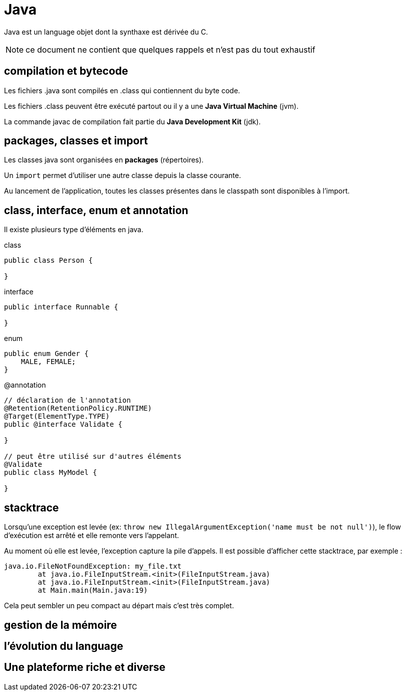 = Java
:stylesheet: ../../style.css
:icons: font

Java est un language objet dont la synthaxe est dérivée du C.

NOTE: ce document ne contient que quelques rappels et n'est pas du tout exhaustif

== compilation et bytecode

Les fichiers .java sont compilés en .class qui contiennent du byte code.

Les fichiers .class peuvent être exécuté partout ou il y a une *Java Virtual Machine* (jvm).

La commande javac de compilation fait partie du *Java Development Kit* (jdk).

== packages, classes et import

Les classes java sont organisées en *packages* (répertoires).

Un `import` permet d'utiliser une autre classe depuis la classe courante.

Au lancement de l'application, toutes les classes présentes dans le classpath sont disponibles à l'import.

== class, interface, enum et annotation

Il existe plusieurs type d'éléments en java.

[source,java]
.class
----
public class Person {

}
----

[source,java]
.interface
----
public interface Runnable {

}
----

[source,java]
.enum
----
public enum Gender {
    MALE, FEMALE;
}
----

[source,java]
.@annotation
----
// déclaration de l'annotation
@Retention(RetentionPolicy.RUNTIME)
@Target(ElementType.TYPE)
public @interface Validate {

}

// peut être utilisé sur d'autres éléments
@Validate
public class MyModel {

}
----

== stacktrace

Lorsqu'une exception est levée (ex: `throw new IllegalArgumentException('name must be not null')`), le flow d'exécution est arrêté et elle remonte vers l'appelant.

Au moment où elle est levée, l'exception capture la pile d'appels. Il est possible d'afficher cette stacktrace, par exemple :

[source,java]
----
java.io.FileNotFoundException: my_file.txt
        at java.io.FileInputStream.<init>(FileInputStream.java)
        at java.io.FileInputStream.<init>(FileInputStream.java)
        at Main.main(Main.java:19)
----

Cela peut sembler un peu compact au départ mais c'est très complet.

== gestion de la mémoire



== l'évolution du language

== Une plateforme riche et diverse